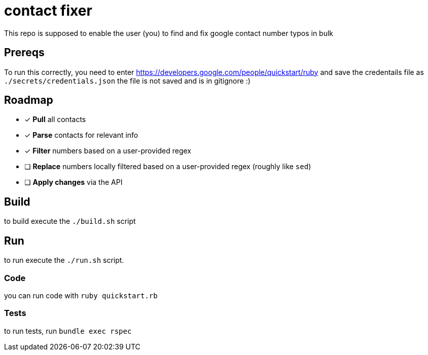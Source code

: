 = contact fixer

This repo is supposed to enable the user (you) to find and fix google contact number typos in bulk

== Prereqs
To run this correctly, you need to enter https://developers.google.com/people/quickstart/ruby and save the credentails file as `./secrets/credentials.json`
[.line-through]#the file is not saved and is in gitignore :)#

== Roadmap
* [*] *Pull* all contacts
* [*] *Parse* contacts for relevant info
* [*] *Filter* numbers based on a user-provided regex
* [ ] *Replace* numbers locally filtered based on a user-provided regex (roughly like `sed`)
* [ ] *Apply changes* via the API

== Build
to build execute the `./build.sh` script

== Run
to run execute the `./run.sh` script.

=== Code
you can run code with `ruby quickstart.rb`

=== Tests
to run tests, run `bundle exec rspec`
